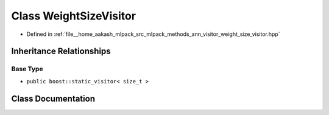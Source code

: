 .. _exhale_class_classmlpack_1_1ann_1_1WeightSizeVisitor:

Class WeightSizeVisitor
=======================

- Defined in :ref:`file__home_aakash_mlpack_src_mlpack_methods_ann_visitor_weight_size_visitor.hpp`


Inheritance Relationships
-------------------------

Base Type
*********

- ``public boost::static_visitor< size_t >``


Class Documentation
-------------------


.. doxygenclass:: mlpack::ann::WeightSizeVisitor
   :members:
   :protected-members:
   :undoc-members: